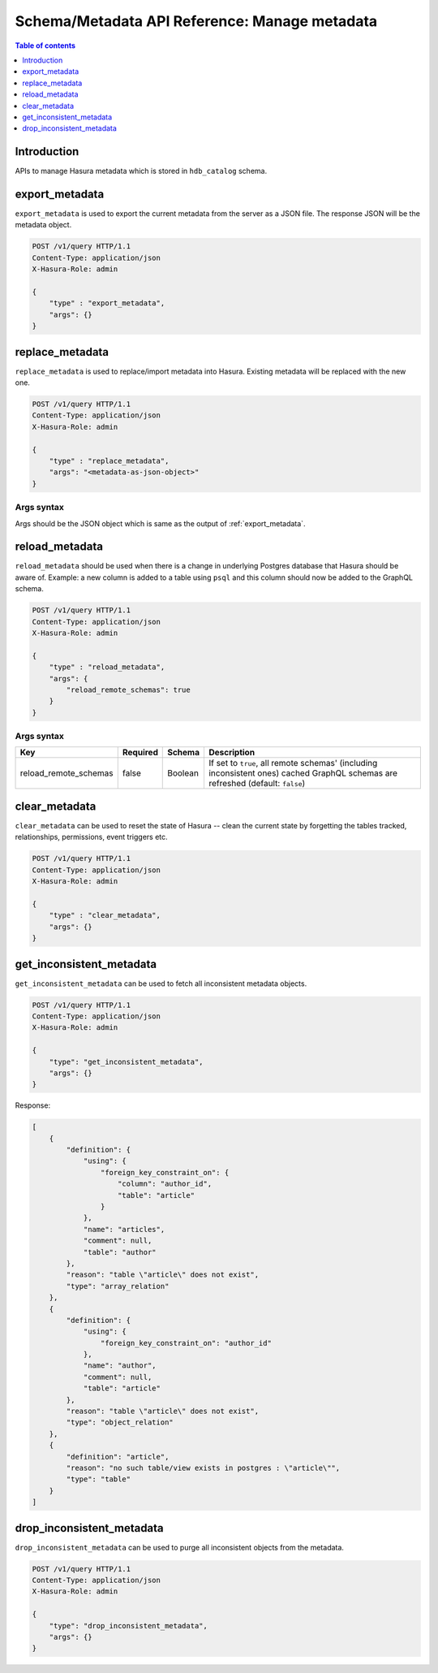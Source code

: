 .. meta::
   :description: Manage metadata with the Hasura schema/metadata API
   :keywords: hasura, docs, schema/metadata API, API reference, metadata

.. _api_manage_metadata:

Schema/Metadata API Reference: Manage metadata
==============================================

.. contents:: Table of contents
  :backlinks: none
  :depth: 1
  :local:

Introduction
------------

APIs to manage Hasura metadata which is stored in ``hdb_catalog`` schema.

.. _export_metadata:

export_metadata
---------------

``export_metadata`` is used to export the current metadata from the server as a JSON
file. The response JSON will be the metadata object.

.. code-block:: http

   POST /v1/query HTTP/1.1
   Content-Type: application/json
   X-Hasura-Role: admin

   {
       "type" : "export_metadata",
       "args": {}
   }

.. _replace_metadata:

replace_metadata
----------------

``replace_metadata`` is used to replace/import metadata into Hasura. Existing
metadata will be replaced with the new one.

.. code-block:: http

    POST /v1/query HTTP/1.1
    Content-Type: application/json
    X-Hasura-Role: admin

    {
        "type" : "replace_metadata",
        "args": "<metadata-as-json-object>"
    }

.. _replace_metadata_syntax:

Args syntax
^^^^^^^^^^^

Args should be the JSON object which is same as the output of
:ref:`export_metadata`.

.. _reload_metadata:

reload_metadata
---------------

``reload_metadata`` should be used when there is a change in underlying Postgres
database that Hasura should be aware of. Example: a new column is added to a
table using ``psql`` and this column should now be added to the GraphQL schema.

.. code-block:: http

   POST /v1/query HTTP/1.1
   Content-Type: application/json
   X-Hasura-Role: admin

   {
       "type" : "reload_metadata",
       "args": {
           "reload_remote_schemas": true
       }
   }

.. _reload_metadata_args_syntax:

Args syntax
^^^^^^^^^^^

.. list-table::
   :header-rows: 1

   * - Key
     - Required
     - Schema
     - Description
   * - reload_remote_schemas
     - false
     - Boolean
     - If set to ``true``, all remote schemas' (including inconsistent ones) cached GraphQL schemas are refreshed (default: ``false``)

.. _clear_metadata:

clear_metadata
--------------

``clear_metadata`` can be used to reset the state of Hasura -- clean the current
state by forgetting the tables tracked, relationships, permissions, event
triggers etc.

.. code-block:: http

   POST /v1/query HTTP/1.1
   Content-Type: application/json
   X-Hasura-Role: admin

   {
       "type" : "clear_metadata",
       "args": {}
   }

.. _get_inconsistent_metadata:

get_inconsistent_metadata
-------------------------

``get_inconsistent_metadata`` can be used to fetch all inconsistent metadata objects.

.. code-block:: http

   POST /v1/query HTTP/1.1
   Content-Type: application/json
   X-Hasura-Role: admin

   {
       "type": "get_inconsistent_metadata",
       "args": {}
   }

Response:

.. code-block:: json

   [
       {
           "definition": {
               "using": {
                   "foreign_key_constraint_on": {
                       "column": "author_id",
                       "table": "article"
                   }
               },
               "name": "articles",
               "comment": null,
               "table": "author"
           },
           "reason": "table \"article\" does not exist",
           "type": "array_relation"
       },
       {
           "definition": {
               "using": {
                   "foreign_key_constraint_on": "author_id"
               },
               "name": "author",
               "comment": null,
               "table": "article"
           },
           "reason": "table \"article\" does not exist",
           "type": "object_relation"
       },
       {
           "definition": "article",
           "reason": "no such table/view exists in postgres : \"article\"",
           "type": "table"
       }
   ]

.. _drop_inconsistent_metadata:

drop_inconsistent_metadata
--------------------------

``drop_inconsistent_metadata`` can be used to purge all inconsistent objects from the metadata.

.. code-block:: http

   POST /v1/query HTTP/1.1
   Content-Type: application/json
   X-Hasura-Role: admin

   {
       "type": "drop_inconsistent_metadata",
       "args": {}
   }
